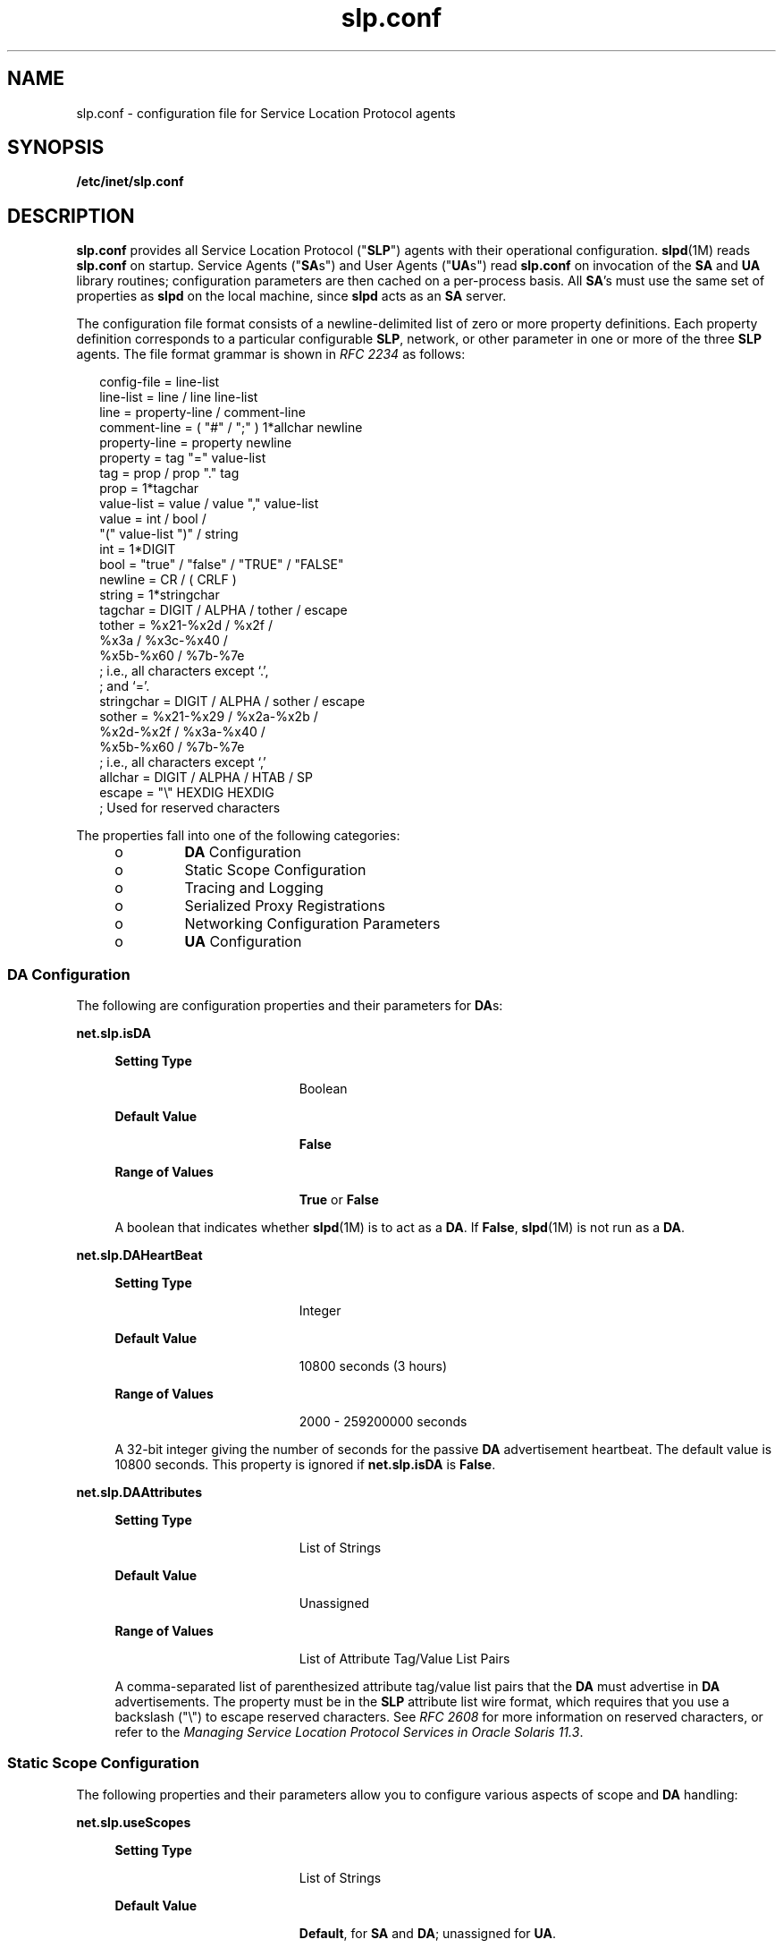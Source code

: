 '\" te
.\" Copyright (c) 2010, Sun Microsystems, Inc. All Rights Reserved.
.TH slp.conf 4 "18 Feb 2003" "SunOS 5.11" "File Formats"
.SH NAME
slp.conf \- configuration file for Service Location Protocol agents
.SH SYNOPSIS
.LP
.nf
\fB/etc/inet/slp.conf\fR
.fi

.SH DESCRIPTION
.sp
.LP
\fBslp.conf\fR provides all  Service Location Protocol ("\fBSLP\fR") agents with  their  operational  configuration. \fBslpd\fR(1M) reads \fBslp.conf\fR on startup. Service Agents ("\fBSA\fRs") and User Agents ("\fBUA\fRs") read \fBslp.conf\fR on invocation of the \fBSA\fR and \fBUA\fR  library routines; configuration parameters are then cached on a per-process basis. All \fBSA\fR's must use the same set of properties as \fBslpd\fR on the local machine, since \fBslpd\fR acts as an \fBSA\fR server.
.sp
.LP
The configuration file format consists of a newline-delimited list of zero or  more property definitions. Each property definition corresponds to a particular configurable \fBSLP\fR, network, or other parameter in one or more of the three \fBSLP\fR agents. The file format grammar is shown in \fIRFC 2234\fR as follows:
.sp
.in +2
.nf
config-file   =  line-list
line-list     =  line / line line-list
line          =  property-line / comment-line
comment-line  =  ( "#" / ";" ) 1*allchar newline
property-line =  property newline
property      =  tag "=" value-list
tag           =  prop / prop "." tag
prop          =  1*tagchar
value-list    =  value / value "," value-list
value         =  int / bool /
                 "(" value-list ")" / string
int           =  1*DIGIT
bool          =  "true" / "false" / "TRUE" / "FALSE"
newline       =  CR / ( CRLF )
string        =  1*stringchar
tagchar       =  DIGIT / ALPHA / tother / escape
tother        =  %x21-%x2d / %x2f /
                 %x3a / %x3c-%x40 /
                 %x5b-%x60 / %7b-%7e
                 ; i.e., all characters except `.',
                 ; and `='.
stringchar    =  DIGIT / ALPHA / sother / escape
sother        =  %x21-%x29 / %x2a-%x2b /
                 %x2d-%x2f / %x3a-%x40 /
                 %x5b-%x60 / %7b-%7e
                 ; i.e., all characters except `,'
allchar       =  DIGIT / ALPHA / HTAB / SP
escape        =  "\e" HEXDIG HEXDIG
                 ; Used for reserved characters
.fi
.in -2

.sp
.LP
The properties fall into one of the following categories:
.RS +4
.TP
.ie t \(bu
.el o
\fBDA\fR Configuration
.RE
.RS +4
.TP
.ie t \(bu
.el o
Static Scope Configuration
.RE
.RS +4
.TP
.ie t \(bu
.el o
Tracing and Logging
.RE
.RS +4
.TP
.ie t \(bu
.el o
Serialized Proxy Registrations
.RE
.RS +4
.TP
.ie t \(bu
.el o
Networking Configuration Parameters
.RE
.RS +4
.TP
.ie t \(bu
.el o
\fBUA\fR Configuration
.RE
.SS "DA Configuration"
.sp
.LP
The following are configuration properties and their parameters for \fBDA\fRs:
.sp
.ne 2
.mk
.na
\fB\fBnet.slp.isDA\fR\fR
.ad
.sp .6
.RS 4n
.sp
.ne 2
.mk
.na
\fBSetting Type\fR
.ad
.RS 19n
.rt  
Boolean
.RE

.sp
.ne 2
.mk
.na
\fBDefault Value\fR
.ad
.RS 19n
.rt  
\fBFalse\fR
.RE

.sp
.ne 2
.mk
.na
\fBRange of Values\fR
.ad
.RS 19n
.rt  
\fBTrue\fR or \fBFalse\fR
.RE

A boolean that indicates whether \fBslpd\fR(1M) is to act as  a \fBDA\fR. If \fBFalse\fR, \fBslpd\fR(1M) is not run as a \fBDA\fR. 
.RE

.sp
.ne 2
.mk
.na
\fB\fBnet.slp.DAHeartBeat\fR\fR
.ad
.sp .6
.RS 4n
.sp
.ne 2
.mk
.na
\fBSetting Type\fR
.ad
.RS 19n
.rt  
Integer
.RE

.sp
.ne 2
.mk
.na
\fBDefault Value\fR
.ad
.RS 19n
.rt  
10800 seconds (3 hours)
.RE

.sp
.ne 2
.mk
.na
\fBRange of Values\fR
.ad
.RS 19n
.rt  
2000 - 259200000 seconds
.RE

A 32-bit integer  giving the  number of seconds for  the passive \fBDA\fR  advertisement heartbeat. The default value is  10800 seconds. This property is ignored if \fBnet.slp.isDA\fR is \fBFalse\fR.
.RE

.sp
.ne 2
.mk
.na
\fB\fBnet.slp.DAAttributes\fR\fR
.ad
.sp .6
.RS 4n
.sp
.ne 2
.mk
.na
\fBSetting Type\fR
.ad
.RS 19n
.rt  
List of Strings
.RE

.sp
.ne 2
.mk
.na
\fBDefault Value\fR
.ad
.RS 19n
.rt  
Unassigned
.RE

.sp
.ne 2
.mk
.na
\fBRange of Values\fR
.ad
.RS 19n
.rt  
List of Attribute Tag/Value List Pairs
.RE

A comma-separated list of parenthesized attribute tag/value list pairs that the \fBDA\fR must advertise in \fBDA\fR advertisements. The property must be in the \fBSLP\fR attribute list wire format, which requires that you use a backslash ("\e") to escape reserved characters. See \fIRFC 2608\fR for more information on reserved characters, or refer to the \fIManaging Service Location Protocol Services in Oracle Solaris 11.3\fR.
.RE

.SS "Static Scope Configuration"
.sp
.LP
The following properties and their parameters allow you to configure various aspects of scope and \fBDA\fR handling:
.sp
.ne 2
.mk
.na
\fB\fBnet.slp.useScopes\fR\fR
.ad
.sp .6
.RS 4n
.sp
.ne 2
.mk
.na
\fBSetting Type\fR
.ad
.RS 19n
.rt  
List of Strings
.RE

.sp
.ne 2
.mk
.na
\fBDefault Value\fR
.ad
.RS 19n
.rt  
\fBDefault\fR, for \fBSA\fR and \fBDA\fR; unassigned for \fBUA\fR.
.RE

.sp
.ne 2
.mk
.na
\fBRange of Values\fR
.ad
.RS 19n
.rt  
List of Strings
.RE

A list of  strings indicating either the scopes that a  \fBUA\fR or an \fBSA\fR is allowed to use when making requests, or the scopes  a \fBDA\fR  must  support. If not present for the \fBDA\fR and \fBSA\fR, the default scope \fBDefault\fR is used. If not present for the \fBUA\fR, then the user scoping model is in force, in which active and passive \fBDA\fR or \fBSA\fR discovery are used for scope discovery. The scope \fBDefault\fR  is used if no other information is available. If a \fBDA\fR or \fBSA\fR gets another  scope in a request, a \fBSCOPE_NOT_SUPPORTED\fR error is  returned, unless the request was multicast, in which case it is dropped. If a \fBDA\fR receives another scope in  a registration, a \fBSCOPE_NOT_SUPPORTED\fR error will be returned.  Unlike other properties, this property is read-only, so  attempts to change it programmatically after the configuration file has been  read are ignored.
.RE

.sp
.ne 2
.mk
.na
\fB\fBnet.slp.DAAddresses\fR\fR
.ad
.sp .6
.RS 4n
.sp
.ne 2
.mk
.na
\fBSetting Type\fR
.ad
.RS 19n
.rt  
List of Strings
.RE

.sp
.ne 2
.mk
.na
\fBDefault Value\fR
.ad
.RS 19n
.rt  
Unassigned
.RE

.sp
.ne 2
.mk
.na
\fBRange of Values\fR
.ad
.RS 19n
.rt  
IPv4 addresses or host names
.RE

A  list of  \fBIP\fR  addresses  or  \fBDNS\fR-resolvable  names that denote the  \fBDA\fRs to  use for statically  configured \fBUA\fRs and  \fBSA\fRs. The property is read by \fBslpd\fR(1M), and registrations are forwarded to the \fBDA\fRs. The \fBDA\fRs are provided to \fBUA\fRs upon request. Unlike other properties, this property is read-only, so attempts to change it after the configuration file has been read are ignored.
.sp
The following grammar describes the property:
.sp
.in +2
.nf
addr-list  =  addr / addr "," addr-list
addr       =  fqdn / hostnumber
fqdn       =  ALPHA / ALPHA *[ anum / "-" ] anum
anum       =  ALPHA / DIGIT
hostnumber =  1*3DIGIT 3("." 1*3DIGIT)
.fi
.in -2

The following is an example using this grammar:
.sp
.in +2
.nf
sawah,mandi,sambal
.fi
.in -2

\fBIP\fR addresses can be used instead of host names in networks where \fBDNS\fR is not deployed, but network administrators are reminded that using \fBIP\fR addresses will complicate machine renumbering, since the \fBSLP\fR configuration property files in statically configured networks will have to be changed. 
.RE

.SS "Tracing and Logging"
.sp
.LP
These properties direct tracing and logging information to be sent to \fBsyslogd\fR at the \fBLOG_INFO\fR priority. These properties affect \fBslpd\fR(1M) only.
.sp
.ne 2
.mk
.na
\fB\fBnet.slp.traceDATraffic\fR\fR
.ad
.sp .6
.RS 4n
.sp
.ne 2
.mk
.na
\fBSetting Type\fR
.ad
.RS 19n
.rt  
Boolean
.RE

.sp
.ne 2
.mk
.na
\fBDefault Value\fR
.ad
.RS 19n
.rt  
\fBFalse\fR
.RE

.sp
.ne 2
.mk
.na
\fBRange of Values\fR
.ad
.RS 19n
.rt  
\fBTrue\fR or \fBFalse\fR
.RE

Set \fBnet.slp.traceDATraffic\fR to \fBTrue\fR to enable logging of \fBDA\fR traffic by \fBslpd\fR.
.RE

.sp
.ne 2
.mk
.na
\fB\fBnet.slp.traceMsg\fR\fR
.ad
.sp .6
.RS 4n
.sp
.ne 2
.mk
.na
\fBSetting Type\fR
.ad
.RS 19n
.rt  
Boolean
.RE

.sp
.ne 2
.mk
.na
\fBDefault Value\fR
.ad
.RS 19n
.rt  
\fBFalse\fR
.RE

.sp
.ne 2
.mk
.na
\fBRange of Values\fR
.ad
.RS 19n
.rt  
\fBTrue\fR or \fBFalse\fR
.RE

Set \fBnet.slp.traceMsg\fR to \fBTrue\fR to display details about \fBSLP\fR messages. The  fields  in all  incoming  messages  and outgoing replies are printed by \fBslpd\fR.  
.RE

.sp
.ne 2
.mk
.na
\fB\fBnet.slp.traceDrop\fR\fR
.ad
.sp .6
.RS 4n
.sp
.ne 2
.mk
.na
\fBSetting Type\fR
.ad
.RS 19n
.rt  
Boolean
.RE

.sp
.ne 2
.mk
.na
\fBDefault Value\fR
.ad
.RS 19n
.rt  
\fBFalse\fR
.RE

.sp
.ne 2
.mk
.na
\fBRange of Values\fR
.ad
.RS 19n
.rt  
\fBTrue\fR or \fBFalse\fR
.RE

Set this property to \fBTrue\fR to display details when an \fBSLP\fRmessage is dropped by \fBslpd\fR for any reason.  
.RE

.sp
.ne 2
.mk
.na
\fB\fBnet.slp.traceReg\fR\fR
.ad
.sp .6
.RS 4n
.sp
.ne 2
.mk
.na
\fBSetting Type\fR
.ad
.RS 19n
.rt  
Boolean
.RE

.sp
.ne 2
.mk
.na
\fBDefault Value\fR
.ad
.RS 19n
.rt  
\fBFalse\fR
.RE

.sp
.ne 2
.mk
.na
\fBRange of Values\fR
.ad
.RS 19n
.rt  
\fBTrue\fR or \fBFalse\fR
.RE

Set this property to \fBTrue\fR to display the  table of service advertisements when a registration or deregistration is processed by \fBslpd\fR. 
.RE

.SS "Serialized Proxy Registrations"
.sp
.LP
The following properties  control  reading  and  writing  serialized registrations.
.sp
.ne 2
.mk
.na
\fB\fBnet.slp.serializedRegURL\fR\fR
.ad
.sp .6
.RS 4n
.sp
.ne 2
.mk
.na
\fBSetting Type\fR
.ad
.RS 19n
.rt  
String
.RE

.sp
.ne 2
.mk
.na
\fBDefault Value\fR
.ad
.RS 19n
.rt  
Unassigned
.RE

.sp
.ne 2
.mk
.na
\fBRange of Values\fR
.ad
.RS 19n
.rt  
Valid \fBURL\fR
.RE

A  string containing  a  \fBURL\fR pointing to a document, which contains serialized registrations that should  be processed when the \fBslpd\fR starts up. 
.RE

.SS "Networking Configuration Parameters"
.sp
.LP
The properties that follow allow you to set various network configuration parameters:
.sp
.ne 2
.mk
.na
\fB\fBnet.slp.isBroadcastOnly\fR\fR
.ad
.sp .6
.RS 4n
.sp
.ne 2
.mk
.na
\fBSetting Type\fR
.ad
.RS 19n
.rt  
Boolean
.RE

.sp
.ne 2
.mk
.na
\fBDefault Value\fR
.ad
.RS 19n
.rt  
\fBFalse\fR
.RE

.sp
.ne 2
.mk
.na
\fBRange of Values\fR
.ad
.RS 19n
.rt  
\fBTrue\fR or \fBFalse\fR
.RE

A  boolean that indicates if  broadcast  should  be  used instead of multicast. 
.RE

.sp
.ne 2
.mk
.na
\fB\fBnet.slp.multicastTTL\fR\fR
.ad
.sp .6
.RS 4n
.sp
.ne 2
.mk
.na
\fBSetting Type\fR
.ad
.RS 19n
.rt  
Positive Integer
.RE

.sp
.ne 2
.mk
.na
\fBDefault Value\fR
.ad
.RS 19n
.rt  
\fB255\fR
.RE

.sp
.ne 2
.mk
.na
\fBRange of Values\fR
.ad
.RS 19n
.rt  
A positive integer from 1 to 255.
.RE

A positive integer  less than or  equal to 255 that defines the multicast \fBTTL\fR. 
.RE

.sp
.ne 2
.mk
.na
\fB\fBnet.slp.DAActiveDiscoveryInterval\fR\fR
.ad
.sp .6
.RS 4n
.sp
.ne 2
.mk
.na
\fBSetting Type\fR
.ad
.RS 19n
.rt  
Integer
.RE

.sp
.ne 2
.mk
.na
\fBDefault Value\fR
.ad
.RS 19n
.rt  
900 seconds (15 minutes)
.RE

.sp
.ne 2
.mk
.na
\fBRange of Values\fR
.ad
.RS 19n
.rt  
From 300 to 10800 seconds
.RE

A 16-bit positive integer giving the number of seconds between \fBDA\fR active discovery queries. The default value is 900 seconds (15 minutes). If the property is set to zero, active discovery is turned off. This is useful when the \fBDA\fRs available are explicitly restricted to those obtained from the \fBnet.slp.DAAddresses\fR property.
.RE

.sp
.ne 2
.mk
.na
\fB\fBnet.slp.multicastMaximumWait\fR\fR
.ad
.sp .6
.RS 4n
.sp
.ne 2
.mk
.na
\fBSetting Type\fR
.ad
.RS 19n
.rt  
Integer
.RE

.sp
.ne 2
.mk
.na
\fBDefault Value\fR
.ad
.RS 19n
.rt  
15000 milliseconds (15 seconds)
.RE

.sp
.ne 2
.mk
.na
\fBRange of Values\fR
.ad
.RS 19n
.rt  
1000 to 60000 milliseconds
.RE

A 32-bit integer giving the maximum value for the sum of the \fBnet.slp.multicastTimeouts\fR values and \fBnet.slp.DADiscoveryTimeouts\fR values in milliseconds.  
.RE

.sp
.ne 2
.mk
.na
\fB\fBnet.slp.multicastTimeouts\fR\fR
.ad
.sp .6
.RS 4n
.sp
.ne 2
.mk
.na
\fBSetting Type\fR
.ad
.RS 19n
.rt  
List of Integers
.RE

.sp
.ne 2
.mk
.na
\fBDefault Value\fR
.ad
.RS 19n
.rt  
\fB3000,3000,3000,3000\fR
.RE

.sp
.ne 2
.mk
.na
\fBRange of Values\fR
.ad
.RS 19n
.rt  
List of Positive Integers
.RE

A list of 32-bit integers used as timeouts, in milliseconds, to implement the multicast convergence algorithm. Each value specifies the time to wait before sending the next request, or until nothing new has been learned from two successive requests. In a fast network the aggressive values of \fB1000,1250,1500,2000,4000\fR allow better performance. The sum of the list must equal \fBnet.slp.multicastMaximumWait\fR.
.RE

.sp
.ne 2
.mk
.na
\fB\fBnet.slp.passiveDADetection\fR\fR
.ad
.sp .6
.RS 4n
.sp
.ne 2
.mk
.na
\fBSetting Type\fR
.ad
.RS 19n
.rt  
Boolean
.RE

.sp
.ne 2
.mk
.na
\fBDefault Value\fR
.ad
.RS 19n
.rt  
\fBTrue\fR
.RE

.sp
.ne 2
.mk
.na
\fBRange of Values\fR
.ad
.RS 19n
.rt  
\fBTrue\fR or \fBFalse\fR
.RE

A  boolean indicating  whether \fBslpd\fR should perform passive  \fBDA\fR  detection. 
.RE

.sp
.ne 2
.mk
.na
\fB\fBnet.slp.DADiscoveryTimeouts\fR\fR
.ad
.sp .6
.RS 4n
.sp
.ne 2
.mk
.na
\fBSetting Type\fR
.ad
.RS 19n
.rt  
List of  Integers.
.RE

.sp
.ne 2
.mk
.na
\fBDefault Value\fR
.ad
.RS 19n
.rt  
\fB2000,2000,2000,2000,3000,4000\fR
.RE

.sp
.ne 2
.mk
.na
\fBRange of Values\fR
.ad
.RS 19n
.rt  
List of Positive Integers
.RE

A list of 32-bit integers used as timeouts, in milliseconds, to implement the multicast convergence algorithm during active \fBDA\fR discovery.  Each value specifies the time to wait before sending the next request, or until nothing new has been learned from two successive requests. The sum of the list must equal \fBnet.slp.multicastMaximumWait\fR.
.RE

.sp
.ne 2
.mk
.na
\fB\fBnet.slp.datagramTimeouts\fR\fR
.ad
.sp .6
.RS 4n
.sp
.ne 2
.mk
.na
\fBSetting Type\fR
.ad
.RS 19n
.rt  
List of Integers
.RE

.sp
.ne 2
.mk
.na
\fBDefault Value\fR
.ad
.RS 19n
.rt  
\fB3000,3000,3000\fR
.RE

.sp
.ne 2
.mk
.na
\fBRange of Values\fR
.ad
.RS 19n
.rt  
List of Positive Integers
.RE

A list of 32-bit integers used as timeouts, in milliseconds, to implement unicast datagram transmission to \fBDA\fRs.  The \fIn\fRth value gives the time to block waiting for a reply on the \fIn\fRth try to contact the \fBDA\fR.
.RE

.sp
.ne 2
.mk
.na
\fB\fBnet.slp.randomWaitBound\fR\fR
.ad
.sp .6
.RS 4n
.sp
.ne 2
.mk
.na
\fBSetting Type\fR
.ad
.RS 19n
.rt  
Integer
.RE

.sp
.ne 2
.mk
.na
\fBDefault Value\fR
.ad
.RS 19n
.rt  
1000 milliseconds (1 second)
.RE

.sp
.ne 2
.mk
.na
\fBRange of Values\fR
.ad
.RS 19n
.rt  
1000 to 3000 milliseconds
.RE

Sets the upper bound for calculating the random wait time before attempting to contact a \fBDA\fR.
.RE

.sp
.ne 2
.mk
.na
\fB\fBnet.slp.MTU\fR\fR
.ad
.sp .6
.RS 4n
.sp
.ne 2
.mk
.na
\fBSetting Type\fR
.ad
.RS 19n
.rt  
Integer
.RE

.sp
.ne 2
.mk
.na
\fBDefault Value\fR
.ad
.RS 19n
.rt  
1400
.RE

.sp
.ne 2
.mk
.na
\fBRange of Values\fR
.ad
.RS 19n
.rt  
128 to 8192
.RE

A 16-bit integer that specifies the network  packet size, in bytes. The packet size includes \fBIP\fR and \fBTCP\fR or \fBUDP\fR headers.
.RE

.sp
.ne 2
.mk
.na
\fB\fBnet.slp.interfaces\fR\fR
.ad
.sp .6
.RS 4n
.sp
.ne 2
.mk
.na
\fBSetting Type\fR
.ad
.RS 19n
.rt  
List of Strings
.RE

.sp
.ne 2
.mk
.na
\fBDefault Value\fR
.ad
.RS 19n
.rt  
Default interface
.RE

.sp
.ne 2
.mk
.na
\fBRange of Values\fR
.ad
.RS 19n
.rt  
IPv4 addresses or host names
.RE

List of strings giving the \fBIP\fR addresses or host names of the network interface cards on which the \fBDA\fR or \fBSA\fR should listen on port 427 for multicast, unicast \fBUDP\fR, and \fBTCP\fR messages. The default value is unassigned, indicating that the default network interface card should be used. An example is:
.sp
.in +2
.nf
195.42.42.42,195.42.142.1,195.42.120.1
.fi
.in -2

The example machine has three interfaces on which the \fBDA\fR should listen. Note that if \fBIP\fR addresses are used, the property must be renumbered if the network is renumbered.
.RE

.SS "UA Configuration"
.sp
.LP
The following configuration parameters apply to the \fBUA\fR:
.sp
.ne 2
.mk
.na
\fB\fBnet.slp.locale\fR\fR
.ad
.sp .6
.RS 4n
.sp
.ne 2
.mk
.na
\fBSetting Type\fR
.ad
.RS 19n
.rt  
String
.RE

.sp
.ne 2
.mk
.na
\fBDefault Value\fR
.ad
.RS 19n
.rt  
\fBen\fR
.RE

.sp
.ne 2
.mk
.na
\fBRange of Values\fR
.ad
.RS 19n
.rt  
See \fIRFC 1766\fR for a list of the locale language tag names.
.RE

A  \fIRFC 1766\fR  Language  Tag for  the language  locale. Setting this  property causes the property  value  to become the default  locale for \fBSLP\fR messages.   
.RE

.sp
.ne 2
.mk
.na
\fB\fBnet.slp.maxResults\fR\fR
.ad
.sp .6
.RS 4n
.sp
.ne 2
.mk
.na
\fBSetting Type\fR
.ad
.RS 19n
.rt  
Integer
.RE

.sp
.ne 2
.mk
.na
\fBDefault Value\fR
.ad
.RS 19n
.rt  
\fB-1\fR
.RE

.sp
.ne 2
.mk
.na
\fBRange of Values\fR
.ad
.RS 19n
.rt  
\fB-1\fR, positive integer
.RE

A 32 bit-integer that specifies the maximum number of results to accumulate and return for a synchronous request before the timeout, or the maximum number of results to return through a callback if the request results are reported asynchronously.  Positive integers and \fB-1\fR are legal values.  If the value of \fBnet.slp.maxResults\fR is \fB-1\fR, all results should be returned. 
.RE

.sp
.ne 2
.mk
.na
\fB\fBnet.slp.typeHint\fR\fR
.ad
.sp .6
.RS 4n
.sp
.ne 2
.mk
.na
\fBSetting Type\fR
.ad
.RS 19n
.rt  
List of Strings
.RE

.sp
.ne 2
.mk
.na
\fBDefault Value\fR
.ad
.RS 19n
.rt  
Unassigned
.RE

.sp
.ne 2
.mk
.na
\fBRange of Values\fR
.ad
.RS 19n
.rt  
Service type names
.RE

A list of service type names.  In the absence of any \fBDA\fRs, \fBUA\fRs perform \fBSA\fR discovery to find scopes.  If the \fBnet.slp.typeHint\fR property is set, only \fBSA\fR's advertising types on the list respond. Note that \fBUA\fRs set this property programmatically. It is not typically set in the configuration file. The default is unassigned, meaning do not restrict the type.
.RE

.SH ATTRIBUTES
.sp
.LP
See \fBattributes\fR(5)  for descriptions of the following attributes:
.sp

.sp
.TS
tab() box;
cw(2.75i) |cw(2.75i) 
lw(2.75i) |lw(2.75i) 
.
ATTRIBUTE TYPEATTRIBUTE VALUE
_
Availabilityservice/network/slp
_
CSIEnabled
_
Interface StabilityCommitted
.TE

.SH SEE ALSO
.sp
.LP
\fBslpd\fR(1M), \fBslpd.reg\fR(4), \fBslp_api\fR(3SLP), \fBslp\fR(7P)
.sp
.LP
\fIManaging Service Location Protocol Services in Oracle Solaris 11.3\fR
.sp
.LP
Alvestrand, H.\fIRFC 1766: Tags for the Identification of Languages\fR. Network Working Group. March 1995.
.sp
.LP
Crocker, D., Overell, P.\fIRFC 2234, Augmented BNF for Syntax Specifications: ABNF\fR. The Internet Society. 1997.
.sp
.LP
Kempf, J. and Guttman, E. \fIRFC 2614, An API for Service Location\fR. The Internet Society. June 1999.
